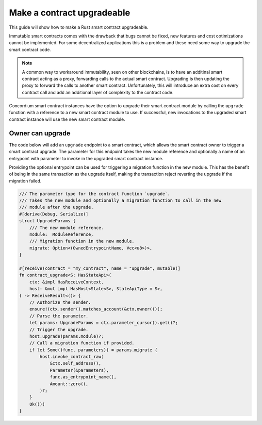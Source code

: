 .. _guide-upgradable-contract:

===========================
Make a contract upgradeable
===========================

This guide will show how to make a Rust smart contract upgradeable.

Immutable smart contracts comes with the drawback that bugs cannot be fixed, new features and cost optimizations cannot be implemented.
For some decentralized applications this is a problem and these need some way to upgrade the smart contract code.

.. note::
   A common way to workaround immutability, seen on other blockchains, is to have an additinal smart contract acting as a proxy, forwarding calls to the actual smart contract.
   Upgrading is then updating the proxy to forward the calls to another smart contract.
   Unfortunately, this will introduce an extra cost on every contract call and add an additional layer of complexity to the contract code.

Concordium smart contract instances have the option to upgrade their smart contract module by calling the ``upgrade`` function with a reference to a new smart contract module to use.
If successful, new invocations to the upgraded smart contract instance will use the new smart contract module.

.. seealso::

   To learn more about upgradeability of smart contracts see :ref:`contract-instance-upgradeability`.

Owner can upgrade
=================

The code below will add an ``upgrade`` endpoint to a smart contract, which allows the smart contract owner to trigger a smart contract upgrade.
The parameter for this endpoint takes the new module reference and optionally a name of an entrypoint with parameter to invoke in the upgraded smart contract instance.

Providing the optional entrypoint can be used for triggering a migration function in the new module.
This has the benefit of being in the same transaction as the upgrade itself, making the transaction reject reverting the upgrade if the migration failed.

.. code-block:: rust

   /// The parameter type for the contract function `upgrade`.
   /// Takes the new module and optionally a migration function to call in the new
   /// module after the upgrade.
   #[derive(Debug, Serialize)]
   struct UpgradeParams {
       /// The new module reference.
       module:  ModuleReference,
       /// Migration function in the new module.
       migrate: Option<(OwnedEntrypointName, Vec<u8>)>,
   }

   #[receive(contract = "my_contract", name = "upgrade", mutable)]
   fn contract_upgrade<S: HasStateApi>(
       ctx: &impl HasReceiveContext,
       host: &mut impl HasHost<State<S>, StateApiType = S>,
   ) -> ReceiveResult<()> {
       // Authorize the sender.
       ensure!(ctx.sender().matches_account(&ctx.owner()));
       // Parse the parameter.
       let params: UpgradeParams = ctx.parameter_cursor().get()?;
       // Trigger the upgrade.
       host.upgrade(params.module)?;
       // Call a migration function if provided.
       if let Some((func, parameters)) = params.migrate {
           host.invoke_contract_raw(
               &ctx.self_address(),
               Parameter(&parameters),
               func.as_entrypoint_name(),
               Amount::zero(),
           )?;
       }
       Ok(())
   }
